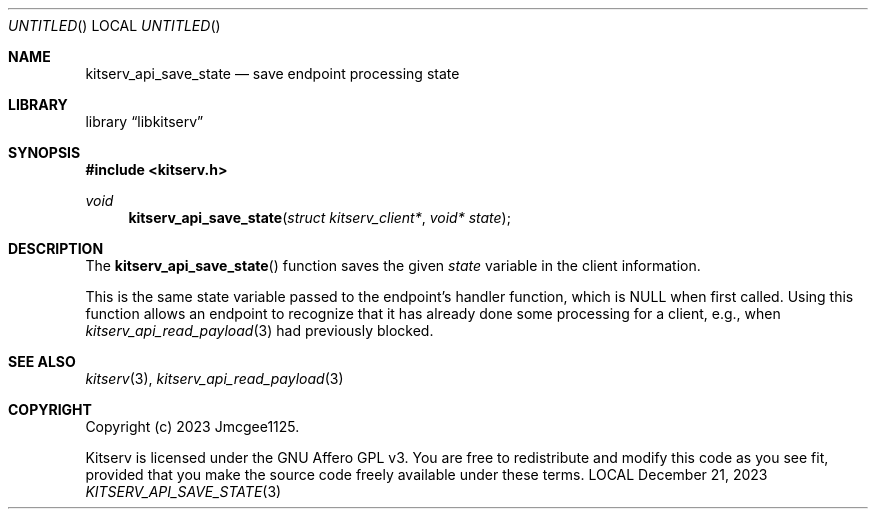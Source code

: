 .Dd December 21, 2023
.Os LOCAL
.Dt KITSERV_API_SAVE_STATE 3 LOCAL
.Sh NAME
.Nm kitserv_api_save_state
.Nd save endpoint processing state
.Sh LIBRARY
.Lb libkitserv
.Sh SYNOPSIS
.In kitserv.h
.Ft void
.Fn kitserv_api_save_state "struct kitserv_client*" "void* state"
.Sh DESCRIPTION
The
.Fn kitserv_api_save_state
function saves the given
.Fa state
variable in the client information.
.Pp
This is the same state variable passed to the endpoint's handler function,
.No which is Dv NULL No when first called. Using this function allows an
endpoint to recognize that it has already done some processing for a
client, e.g., when
.Xr kitserv_api_read_payload 3
had previously blocked.
.Sh SEE ALSO
.Xr kitserv 3 ,
.Xr kitserv_api_read_payload 3
.Sh COPYRIGHT
Copyright (c) 2023 Jmcgee1125.
.Pp
Kitserv is licensed under the GNU Affero GPL v3. You are free to redistribute
and modify this code as you see fit, provided that you make the source code
freely available under these terms.
